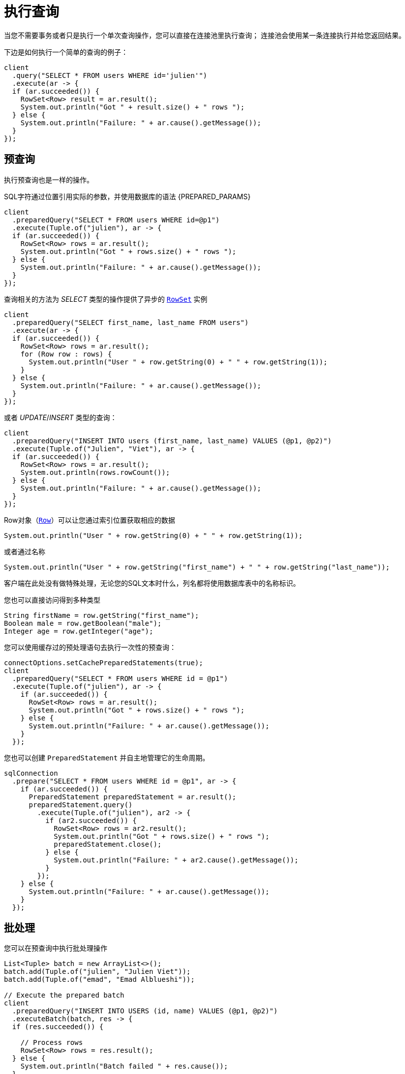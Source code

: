 [[_running_queries]]
= 执行查询

当您不需要事务或者只是执行一个单次查询操作，您可以直接在连接池里执行查询；
连接池会使用某一条连接执行并给您返回结果。

下边是如何执行一个简单的查询的例子：

[source,java]
----
client
  .query("SELECT * FROM users WHERE id='julien'")
  .execute(ar -> {
  if (ar.succeeded()) {
    RowSet<Row> result = ar.result();
    System.out.println("Got " + result.size() + " rows ");
  } else {
    System.out.println("Failure: " + ar.cause().getMessage());
  }
});
----

[[_prepared_queries]]
== 预查询

执行预查询也是一样的操作。

SQL字符通过位置引用实际的参数，并使用数据库的语法 {PREPARED_PARAMS}

[source,java]
----
client
  .preparedQuery("SELECT * FROM users WHERE id=@p1")
  .execute(Tuple.of("julien"), ar -> {
  if (ar.succeeded()) {
    RowSet<Row> rows = ar.result();
    System.out.println("Got " + rows.size() + " rows ");
  } else {
    System.out.println("Failure: " + ar.cause().getMessage());
  }
});
----

查询相关的方法为 _SELECT_ 类型的操作提供了异步的 `link:../../apidocs/io/vertx/sqlclient/RowSet.html[RowSet]` 实例

[source,java]
----
client
  .preparedQuery("SELECT first_name, last_name FROM users")
  .execute(ar -> {
  if (ar.succeeded()) {
    RowSet<Row> rows = ar.result();
    for (Row row : rows) {
      System.out.println("User " + row.getString(0) + " " + row.getString(1));
    }
  } else {
    System.out.println("Failure: " + ar.cause().getMessage());
  }
});
----

或者 _UPDATE_/_INSERT_ 类型的查询：

[source,java]
----
client
  .preparedQuery("INSERT INTO users (first_name, last_name) VALUES (@p1, @p2)")
  .execute(Tuple.of("Julien", "Viet"), ar -> {
  if (ar.succeeded()) {
    RowSet<Row> rows = ar.result();
    System.out.println(rows.rowCount());
  } else {
    System.out.println("Failure: " + ar.cause().getMessage());
  }
});
----

Row对象（`link:../../apidocs/io/vertx/sqlclient/Row.html[Row]`）可以让您通过索引位置获取相应的数据

[source,java]
----
System.out.println("User " + row.getString(0) + " " + row.getString(1));
----

或者通过名称

[source,java]
----
System.out.println("User " + row.getString("first_name") + " " + row.getString("last_name"));
----

客户端在此处没有做特殊处理，无论您的SQL文本时什么，列名都将使用数据库表中的名称标识。

您也可以直接访问得到多种类型

[source,java]
----
String firstName = row.getString("first_name");
Boolean male = row.getBoolean("male");
Integer age = row.getInteger("age");
----

您可以使用缓存过的预处理语句去执行一次性的预查询：

[source,java]
----
connectOptions.setCachePreparedStatements(true);
client
  .preparedQuery("SELECT * FROM users WHERE id = @p1")
  .execute(Tuple.of("julien"), ar -> {
    if (ar.succeeded()) {
      RowSet<Row> rows = ar.result();
      System.out.println("Got " + rows.size() + " rows ");
    } else {
      System.out.println("Failure: " + ar.cause().getMessage());
    }
  });
----

您也可以创建 `PreparedStatement` 并自主地管理它的生命周期。

[source,java]
----
sqlConnection
  .prepare("SELECT * FROM users WHERE id = @p1", ar -> {
    if (ar.succeeded()) {
      PreparedStatement preparedStatement = ar.result();
      preparedStatement.query()
        .execute(Tuple.of("julien"), ar2 -> {
          if (ar2.succeeded()) {
            RowSet<Row> rows = ar2.result();
            System.out.println("Got " + rows.size() + " rows ");
            preparedStatement.close();
          } else {
            System.out.println("Failure: " + ar2.cause().getMessage());
          }
        });
    } else {
      System.out.println("Failure: " + ar.cause().getMessage());
    }
  });
----

ifndef::batching-unsupported[]
[[_batches]]
== 批处理

您可以在预查询中执行批处理操作

[source,java]
----
List<Tuple> batch = new ArrayList<>();
batch.add(Tuple.of("julien", "Julien Viet"));
batch.add(Tuple.of("emad", "Emad Alblueshi"));

// Execute the prepared batch
client
  .preparedQuery("INSERT INTO USERS (id, name) VALUES (@p1, @p2)")
  .executeBatch(batch, res -> {
  if (res.succeeded()) {

    // Process rows
    RowSet<Row> rows = res.result();
  } else {
    System.out.println("Batch failed " + res.cause());
  }
});
----
endif::[]